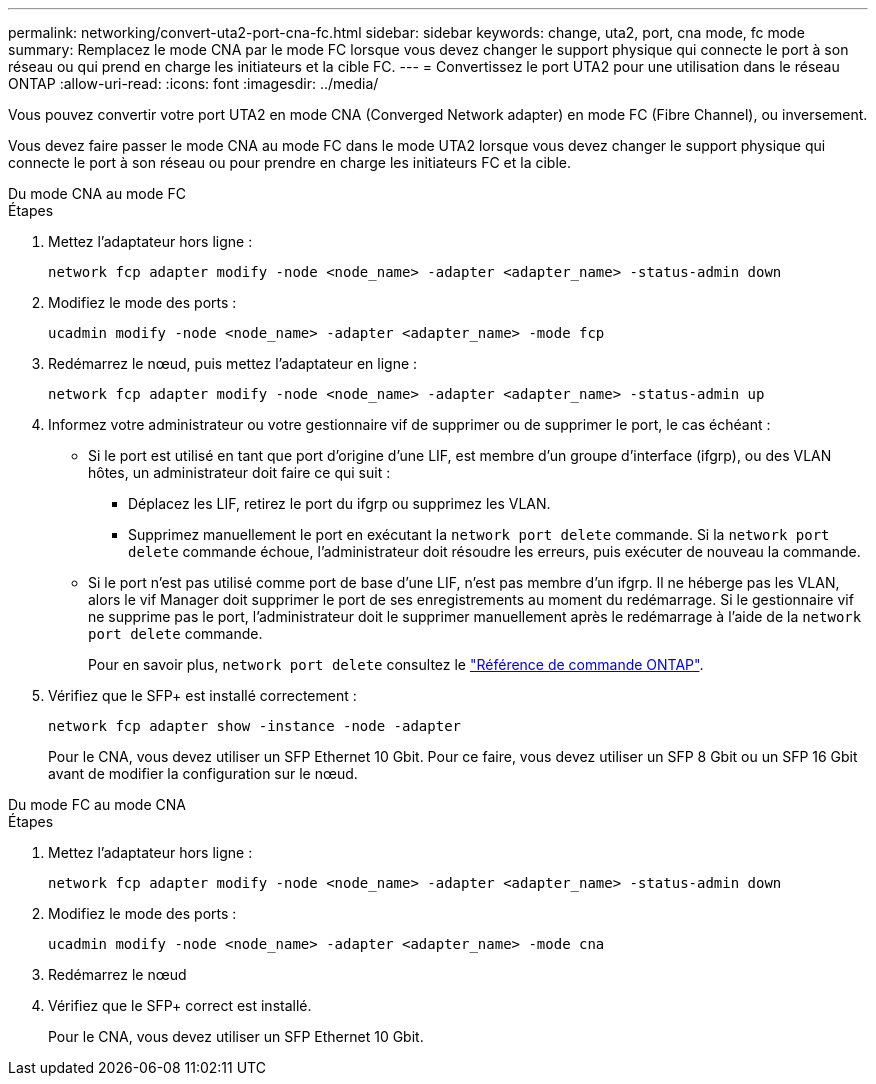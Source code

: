 ---
permalink: networking/convert-uta2-port-cna-fc.html 
sidebar: sidebar 
keywords: change, uta2, port, cna mode, fc mode 
summary: Remplacez le mode CNA par le mode FC lorsque vous devez changer le support physique qui connecte le port à son réseau ou qui prend en charge les initiateurs et la cible FC. 
---
= Convertissez le port UTA2 pour une utilisation dans le réseau ONTAP
:allow-uri-read: 
:icons: font
:imagesdir: ../media/


[role="lead"]
Vous pouvez convertir votre port UTA2 en mode CNA (Converged Network adapter) en mode FC (Fibre Channel), ou inversement.

Vous devez faire passer le mode CNA au mode FC dans le mode UTA2 lorsque vous devez changer le support physique qui connecte le port à son réseau ou pour prendre en charge les initiateurs FC et la cible.

[role="tabbed-block"]
====
.Du mode CNA au mode FC
--
.Étapes
. Mettez l'adaptateur hors ligne :
+
[source, cli]
----
network fcp adapter modify -node <node_name> -adapter <adapter_name> -status-admin down
----
. Modifiez le mode des ports :
+
[source, cli]
----
ucadmin modify -node <node_name> -adapter <adapter_name> -mode fcp
----
. Redémarrez le nœud, puis mettez l'adaptateur en ligne :
+
[source, cli]
----
network fcp adapter modify -node <node_name> -adapter <adapter_name> -status-admin up
----
. Informez votre administrateur ou votre gestionnaire vif de supprimer ou de supprimer le port, le cas échéant :
+
** Si le port est utilisé en tant que port d'origine d'une LIF, est membre d'un groupe d'interface (ifgrp), ou des VLAN hôtes, un administrateur doit faire ce qui suit :
+
*** Déplacez les LIF, retirez le port du ifgrp ou supprimez les VLAN.
*** Supprimez manuellement le port en exécutant la `network port delete` commande. Si la `network port delete` commande échoue, l'administrateur doit résoudre les erreurs, puis exécuter de nouveau la commande.


** Si le port n'est pas utilisé comme port de base d'une LIF, n'est pas membre d'un ifgrp. Il ne héberge pas les VLAN, alors le vif Manager doit supprimer le port de ses enregistrements au moment du redémarrage. Si le gestionnaire vif ne supprime pas le port, l'administrateur doit le supprimer manuellement après le redémarrage à l'aide de la `network port delete` commande.
+
Pour en savoir plus, `network port delete` consultez le link:https://docs.netapp.com/us-en/ontap-cli/network-port-delete.html["Référence de commande ONTAP"^].



. Vérifiez que le SFP+ est installé correctement :
+
[source, cli]
----
network fcp adapter show -instance -node -adapter
----
+
Pour le CNA, vous devez utiliser un SFP Ethernet 10 Gbit. Pour ce faire, vous devez utiliser un SFP 8 Gbit ou un SFP 16 Gbit avant de modifier la configuration sur le nœud.



--
.Du mode FC au mode CNA
--
.Étapes
. Mettez l'adaptateur hors ligne :
+
[source, cli]
----
network fcp adapter modify -node <node_name> -adapter <adapter_name> -status-admin down
----
. Modifiez le mode des ports :
+
[source, cli]
----
ucadmin modify -node <node_name> -adapter <adapter_name> -mode cna
----
. Redémarrez le nœud
. Vérifiez que le SFP+ correct est installé.
+
Pour le CNA, vous devez utiliser un SFP Ethernet 10 Gbit.



--
====